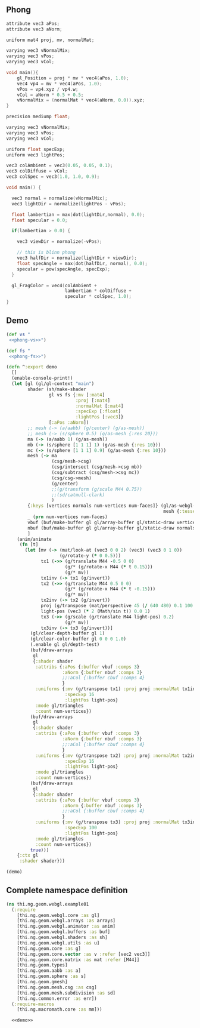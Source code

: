 ** Phong

#+BEGIN_SRC c :noweb-ref phong-vs
  attribute vec3 aPos;
  attribute vec3 aNorm;

  uniform mat4 proj, mv, normalMat;

  varying vec3 vNormalMix;
  varying vec3 vPos;
  varying vec3 vCol;

  void main(){
      gl_Position = proj * mv * vec4(aPos, 1.0);
      vec4 vp4 = mv * vec4(aPos, 1.0);
      vPos = vp4.xyz / vp4.w;
      vCol = aNorm * 0.5 + 0.5;
      vNormalMix = (normalMat * vec4(aNorm, 0.0)).xyz;
  }
#+END_SRC

#+BEGIN_SRC c :noweb-ref phong-fs
  precision mediump float; 

  varying vec3 vNormalMix;
  varying vec3 vPos;
  varying vec3 vCol;

  uniform float specExp;
  uniform vec3 lightPos;

  vec3 colAmbient = vec3(0.05, 0.05, 0.1);
  vec3 colDiffuse = vCol;
  vec3 colSpec = vec3(1.0, 1.0, 0.9);

  void main() {

    vec3 normal = normalize(vNormalMix);
    vec3 lightDir = normalize(lightPos - vPos);

    float lambertian = max(dot(lightDir,normal), 0.0);
    float specular = 0.0;

    if(lambertian > 0.0) {

      vec3 viewDir = normalize(-vPos);

      // this is blinn phong
      vec3 halfDir = normalize(lightDir + viewDir);
      float specAngle = max(dot(halfDir, normal), 0.0);
      specular = pow(specAngle, specExp);         
    }

    gl_FragColor = vec4(colAmbient +
                        lambertian * colDiffuse +
                        specular * colSpec, 1.0);
  }

#+END_SRC

** Demo

#+BEGIN_SRC clojure :noweb-ref demo :noweb yes
  (def vs "
   <<phong-vs>>")

  (def fs "
   <<phong-fs>>")
#+END_SRC

#+BEGIN_SRC clojure :noweb-ref demo
  (defn ^:export demo
    []
    (enable-console-print!)
    (let [gl (gl/gl-context "main")
          shader (sh/make-shader
                  gl vs fs {:mv [:mat4]
                            :proj [:mat4]
                            :normalMat [:mat4]
                            :specExp [:float]
                            :lightPos [:vec3]}
                  [:aPos :aNorm])
          ;; mesh (-> (a/aabb) (g/center) (g/as-mesh))
          ;; mesh (-> (s/sphere 0.5) (g/as-mesh {:res 20}))
          ma (-> (a/aabb 1) (g/as-mesh))
          mb (-> (s/sphere [1 1 1] 1) (g/as-mesh {:res 10}))
          mc (-> (s/sphere [1 1 1] 0.9) (g/as-mesh {:res 10}))
          mesh (-> ma
                   (csg/mesh->csg)
                   (csg/intersect (csg/mesh->csg mb))
                   (csg/subtract (csg/mesh->csg mc))
                   (csg/csg->mesh)
                   (g/center)
                   ;;(g/transform (g/scale M44 0.75))
                   ;;(sd/catmull-clark)
                   )
          {:keys [vertices normals num-vertices num-faces]} (gl/as-webgl-buffer-spec
                                                             mesh {:tessellate true :fnormals true})
          _ (prn num-vertices num-faces)
          vbuf (buf/make-buffer gl gl/array-buffer gl/static-draw vertices)
          nbuf (buf/make-buffer gl gl/array-buffer gl/static-draw normals)
          ]
      (anim/animate
       (fn [t]
         (let [mv (-> (mat/look-at (vec3 0 0 2) (vec3) (vec3 0 1 0))
                      (g/rotate-y (* 0 0.5)))
               tx1 (->> (g/translate M44 -0.5 0 0)
                        (g/* (g/rotate-x M44 (* t 0.15)))
                        (g/* mv))
               tx1inv (-> tx1 (g/invert))
               tx2 (->> (g/translate M44 0.5 0 0)
                        (g/* (g/rotate-x M44 (* t -0.15)))
                        (g/* mv))
               tx2inv (-> tx2 (g/invert))
               proj (g/transpose (mat/perspective 45 (/ 640 480) 0.1 100.0))
               light-pos (vec3 (* 2 (Math/sin t)) 0.0 1)
               tx3 (->> (g/scale (g/translate M44 light-pos) 0.2)
                        (g/* mv))
               tx3inv (-> tx3 (g/invert))]
           (gl/clear-depth-buffer gl 1)
           (gl/clear-color-buffer gl 0 0 0 1.0)
           (.enable gl gl/depth-test)
           (buf/draw-arrays
            gl
            {:shader shader
             :attribs {:aPos {:buffer vbuf :comps 3}
                       :aNorm {:buffer nbuf :comps 3}
                       ;;:aCol {:buffer cbuf :comps 4}
                       }
             :uniforms {:mv (g/transpose tx1) :proj proj :normalMat tx1inv
                        :specExp 16
                        :lightPos light-pos}
             :mode gl/triangles
             :count num-vertices})
           (buf/draw-arrays
            gl
            {:shader shader
             :attribs {:aPos {:buffer vbuf :comps 3}
                       :aNorm {:buffer nbuf :comps 3}
                       ;;:aCol {:buffer cbuf :comps 4}
                       }
             :uniforms {:mv (g/transpose tx2) :proj proj :normalMat tx2inv
                        :specExp 16
                        :lightPos light-pos}
             :mode gl/triangles
             :count num-vertices})
           (buf/draw-arrays
            gl
            {:shader shader
             :attribs {:aPos {:buffer vbuf :comps 3}
                       :aNorm {:buffer nbuf :comps 3}
                       ;;:aCol {:buffer cbuf :comps 4}
                       }
             :uniforms {:mv (g/transpose tx3) :proj proj :normalMat tx3inv
                        :specExp 100
                        :lightPos light-pos}
             :mode gl/triangles
             :count num-vertices})
           true)))
      {:ctx gl
       :shader shader}))

  (demo)
#+END_SRC


** Complete namespace definition

#+BEGIN_SRC clojure :tangle ../babel/test/thi/ng/geom/webgl/example01.cljs :noweb yes :mkdirp yes :padline no
(ns thi.ng.geom.webgl.example01
  (:require
    [thi.ng.geom.webgl.core :as gl]
    [thi.ng.geom.webgl.arrays :as arrays]
    [thi.ng.geom.webgl.animator :as anim]
    [thi.ng.geom.webgl.buffers :as buf]
    [thi.ng.geom.webgl.shaders :as sh]
    [thi.ng.geom.webgl.utils :as u]
    [thi.ng.geom.core :as g]
    [thi.ng.geom.core.vector :as v :refer [vec2 vec3]]
    [thi.ng.geom.core.matrix :as mat :refer [M44]]
    [thi.ng.geom.types]
    [thi.ng.geom.aabb :as a]
    [thi.ng.geom.sphere :as s]
    [thi.ng.geom.gmesh]
    [thi.ng.geom.mesh.csg :as csg]
    [thi.ng.geom.mesh.subdivision :as sd]
    [thi.ng.common.error :as err])
  (:require-macros
    [thi.ng.macromath.core :as mm]))

  <<demo>>
#+END_SRC
